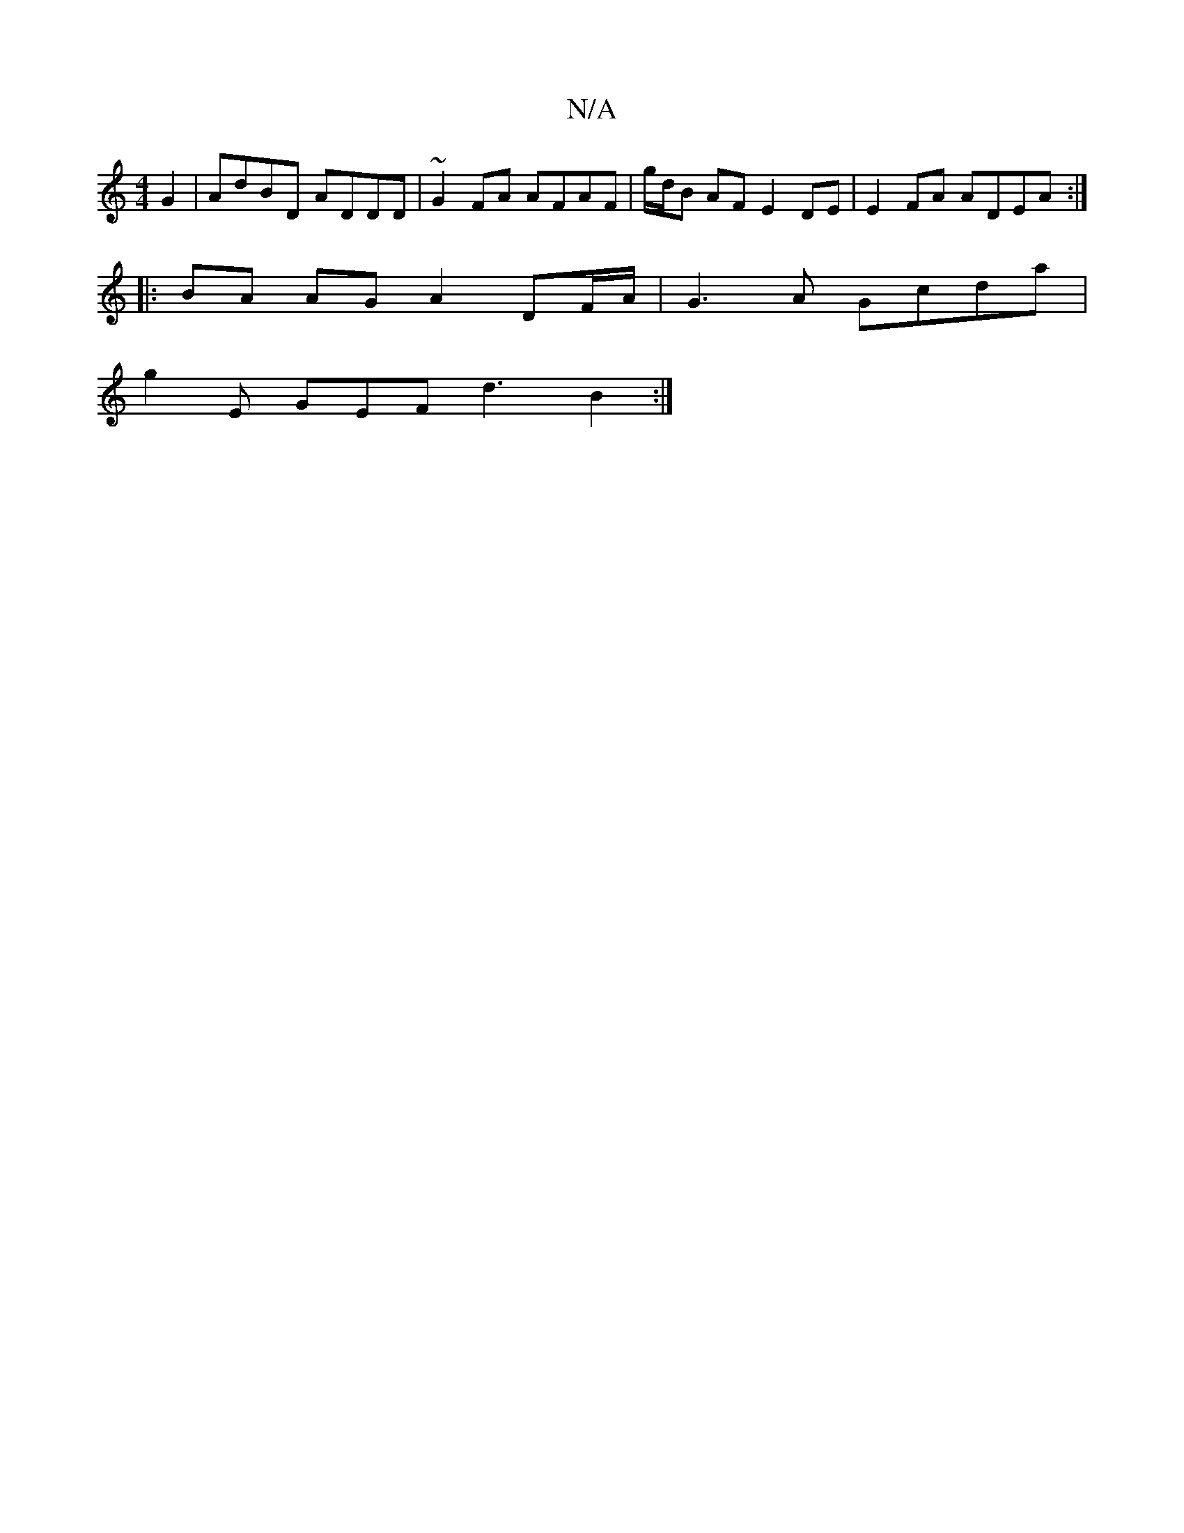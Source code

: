 X:1
T:N/A
M:4/4
R:N/A
K:Cmajor
3 G2-|AdBD ADDD | ~G2 FA AFAF | g/d/B AF E2 DE | E2 FA ADEA :|
|: |:BA AG A2 DF/A/ | G3A Gcda |
g2E GEF d3 B2 :|

|:A/F/G A/B/ Ace | efd cde|d2d c2c | B/c/dB dBA | ~G3- B2 B dec |
g2e ~g3 | f2g edc | 